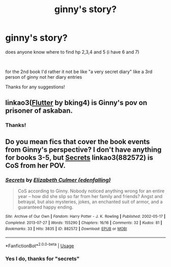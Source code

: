 #+TITLE: ginny's story?

* ginny's story?
:PROPERTIES:
:Author: Minecraftveteran13
:Score: 2
:DateUnix: 1583173208.0
:DateShort: 2020-Mar-02
:FlairText: Request
:END:
does anyone know where to find hp 2,3,4 and 5 (i have 6 and 7)

​

for the 2nd book I'd rather it not be like "a very secret diary" like a 3rd person of ginny not her diary entries

Thanks for any suggestions!


** linkao3([[https://archiveofourown.org/works/17661095][Flutter]] by bking4) is Ginny's pov on prisoner of askaban.
:PROPERTIES:
:Author: AgathaJames
:Score: 2
:DateUnix: 1583252273.0
:DateShort: 2020-Mar-03
:END:

*** Thanks!
:PROPERTIES:
:Author: Minecraftveteran13
:Score: 1
:DateUnix: 1583252296.0
:DateShort: 2020-Mar-03
:END:


** Do you mean fics that cover the book events from Ginny's perspective? I don't have anything for books 3-5, but [[https://archiveofourown.org/works/882572][Secrets]] linkao3(882572) is CoS from her POV.
:PROPERTIES:
:Author: siderumincaelo
:Score: 1
:DateUnix: 1583201883.0
:DateShort: 2020-Mar-03
:END:

*** [[https://archiveofourown.org/works/882572][*/Secrets/*]] by [[https://www.archiveofourown.org/users/edenfalling/pseuds/Elizabeth%20Culmer][/Elizabeth Culmer (edenfalling)/]]

#+begin_quote
  CoS according to Ginny. Nobody noticed anything wrong for an entire year -- how did she slip so far from her family and friends? Angst and betrayal, but also mysteries, jokes, an enchanted suit of armor, and a guaranteed happy ending.
#+end_quote

^{/Site/:} ^{Archive} ^{of} ^{Our} ^{Own} ^{*|*} ^{/Fandom/:} ^{Harry} ^{Potter} ^{-} ^{J.} ^{K.} ^{Rowling} ^{*|*} ^{/Published/:} ^{2002-05-17} ^{*|*} ^{/Completed/:} ^{2013-07-27} ^{*|*} ^{/Words/:} ^{155290} ^{*|*} ^{/Chapters/:} ^{16/16} ^{*|*} ^{/Comments/:} ^{32} ^{*|*} ^{/Kudos/:} ^{81} ^{*|*} ^{/Bookmarks/:} ^{33} ^{*|*} ^{/Hits/:} ^{3835} ^{*|*} ^{/ID/:} ^{882572} ^{*|*} ^{/Download/:} ^{[[https://archiveofourown.org/downloads/882572/Secrets.epub?updated_at=1557695144][EPUB]]} ^{or} ^{[[https://archiveofourown.org/downloads/882572/Secrets.mobi?updated_at=1557695144][MOBI]]}

--------------

*FanfictionBot*^{2.0.0-beta} | [[https://github.com/tusing/reddit-ffn-bot/wiki/Usage][Usage]]
:PROPERTIES:
:Author: FanfictionBot
:Score: 1
:DateUnix: 1583201908.0
:DateShort: 2020-Mar-03
:END:


*** Yes I do, thanks for "secrets"
:PROPERTIES:
:Author: Minecraftveteran13
:Score: 1
:DateUnix: 1583220817.0
:DateShort: 2020-Mar-03
:END:
